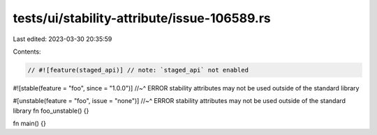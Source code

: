 tests/ui/stability-attribute/issue-106589.rs
============================================

Last edited: 2023-03-30 20:35:59

Contents:

.. code-block:: rs

    // #![feature(staged_api)] // note: `staged_api` not enabled

#![stable(feature = "foo", since = "1.0.0")]
//~^ ERROR stability attributes may not be used outside of the standard library

#[unstable(feature = "foo", issue = "none")]
//~^ ERROR stability attributes may not be used outside of the standard library
fn foo_unstable() {}

fn main() {}


